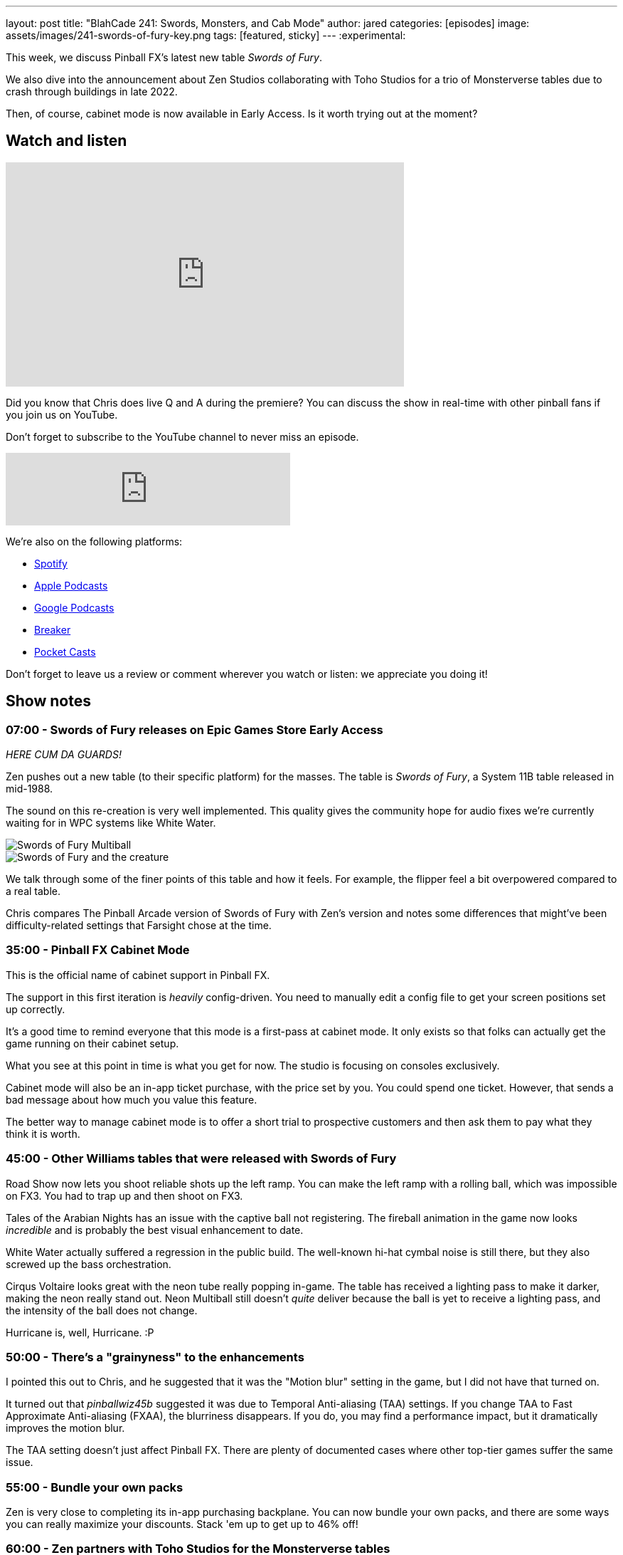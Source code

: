 ---
layout: post
title:  "BlahCade 241: Swords, Monsters, and Cab Mode"
author: jared
categories: [episodes]
image: assets/images/241-swords-of-fury-key.png
tags: [featured, sticky]
---
:experimental:

This week, we discuss Pinball FX's latest new table _Swords of Fury_. 

We also dive into the announcement about Zen Studios collaborating with Toho Studios for a trio of Monsterverse tables due to crash through buildings in late 2022. 

Then, of course, cabinet mode is now available in Early Access. 
Is it worth trying out at the moment?

== Watch and listen

video::Xu8dSm0RmDM[youtube, width=560, height=315]

Did you know that Chris does live Q and A during the premiere? 
You can discuss the show in real-time with other pinball fans if you join us on YouTube.

Don't forget to subscribe to the YouTube channel to never miss an episode.

++++
<iframe src="https://anchor.fm/blahcade-pinball-podcast/embed/episodes/Swords--Monsters--and-Cab-Mode-e1jcu1m" height="102px" width="400px" frameborder="0" scrolling="no"></iframe>
++++

We're also on the following platforms:

* https://open.spotify.com/show/0Kw9Ccr7adJdDsF4mBQqSu[Spotify]

* https://podcasts.apple.com/us/podcast/blahcade-podcast/id1039748922?uo=4[Apple Podcasts]

* https://podcasts.google.com/feed/aHR0cHM6Ly9zaG91dGVuZ2luZS5jb20vQmxhaENhZGVQb2RjYXN0LnhtbA?sa=X&ved=0CAMQ4aUDahgKEwjYtqi8sIX1AhUAAAAAHQAAAAAQlgI[Google Podcasts]

* https://www.breaker.audio/blahcade-podcast[Breaker]

* https://pca.st/jilmqg24[Pocket Casts]

Don't forget to leave us a review or comment wherever you watch or listen: we appreciate you doing it!

== Show notes

=== 07:00 - Swords of Fury releases on Epic Games Store Early Access 

_HERE CUM DA GUARDS!_

Zen pushes out a new table (to their specific platform) for the masses.
The table is _Swords of Fury_, a System 11B table released in mid-1988.

The sound on this re-creation is very well implemented. 
This quality gives the community hope for audio fixes we're currently waiting for in WPC systems like White Water. 

image::WMS_Swords_Of_Fury__Multiball.jpg[Swords of Fury Multiball]

image::WMS_Swords_Of_Fury_Creature_Shot.jpg[Swords of Fury and the creature]

We talk through some of the finer points of this table and how it feels. For example, the flipper feel a bit overpowered compared to a real table.

Chris compares The Pinball Arcade version of Swords of Fury with Zen's version and notes some differences that might've been difficulty-related settings that Farsight chose at the time.

=== 35:00 - Pinball FX Cabinet Mode  

This is the official name of cabinet support in Pinball FX.

The support in this first iteration is _heavily_ config-driven.
You need to manually edit a config file to get your screen positions set up correctly.

It's a good time to remind everyone that this mode is a first-pass at cabinet mode. It only exists so that folks can actually get the game running on their cabinet setup.

What you see at this point in time is what you get for now. 
The studio is focusing on consoles exclusively.

Cabinet mode will also be an in-app ticket purchase, with the price set by you.
You could spend one ticket. 
However, that sends a bad message about how much you value this feature.

The better way to manage cabinet mode is to offer a short trial to prospective customers and then ask them to pay what they think it is worth.

=== 45:00 - Other Williams tables that were released with Swords of Fury

Road Show now lets you shoot reliable shots up the left ramp.
You can make the left ramp with a rolling ball, which was impossible on FX3.
You had to trap up and then shoot on FX3. 

Tales of the Arabian Nights has an issue with the captive ball not registering.
The fireball animation in the game now looks _incredible_ and is probably the best visual enhancement to date.

White Water actually suffered a regression in the public build. 
The well-known hi-hat cymbal noise is still there, but they also screwed up the bass orchestration. 

Cirqus Voltaire looks great with the neon tube really popping in-game. 
The table has received a lighting pass to make it darker, making the neon really stand out.
Neon Multiball still doesn't _quite_ deliver because the ball is yet to receive a lighting pass, and the intensity of the ball does not change.

Hurricane is, well, Hurricane. :P

=== 50:00 - There's a "grainyness" to the enhancements

I pointed this out to Chris, and he suggested that it was the "Motion blur" setting in the game, but I did not have that turned on.

It turned out that _pinballwiz45b_ suggested it was due to Temporal Anti-aliasing (TAA) settings. 
If you change TAA to Fast Approximate Anti-aliasing (FXAA), the blurriness disappears.
If you do, you may find a performance impact, but it dramatically improves the motion blur.

The TAA setting doesn't just affect Pinball FX. 
There are plenty of documented cases where other top-tier games suffer the same issue.

=== 55:00 - Bundle your own packs

Zen is very close to completing its in-app purchasing backplane.
You can now bundle your own packs, and there are some ways you can really maximize your discounts.
Stack 'em up to get up to 46% off!

=== 60:00 - Zen partners with Toho Studios for the Monsterverse tables

You get some Godzilla action in late 2022 (maybe early 2023). 
What will be interesting is to see what Zen can do with Godzilla now that Stern has released Godzilla.
Zen has a real opportunity to dramatically make this table a digital effect extravaganza. 
Godzilla could destroy parts of the playfield, which could affect how the balls travel.

== 63:00 - What is the next table?

The turn of phrase that Akos dropped in the pinball show suggests a pretty clear clue about the next table. 
Can you get it?

== Thanks for listening

Thanks for watching or listening to this episode: we hope you enjoyed it.

If you liked the episode, please consider leaving a review about the show on https://podcasts.apple.com/au/podcast/blahcade-podcast/id1039748922[Apple Podcasts^]. 
Reviews matter, and we appreciate the time you invest in writing them.

https://www.blahcadepinball.com/support-the-show.html[Say thanks^]:: If you want to say thanks for this episode, click the link to learn about more ways you can help the show.

https://www.blahcadepinball.com/backglass.html[Cabinet backbox art^]:: If you want to make your digital pinball cabinet look amazing, why not use some of our free backglass images in your build.
